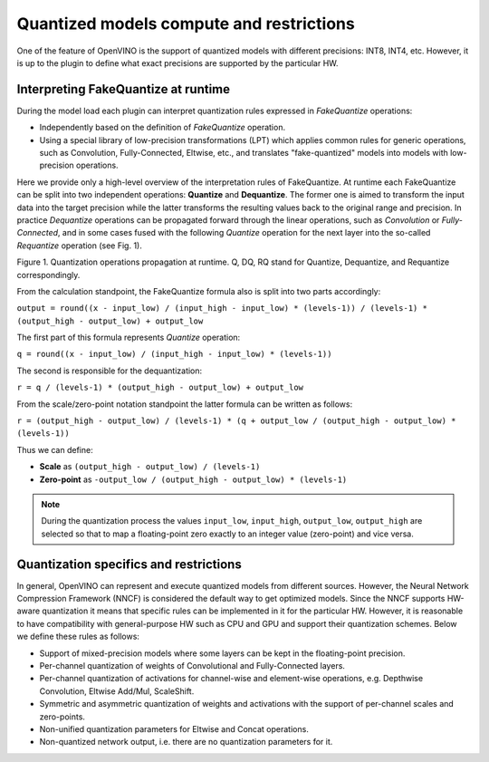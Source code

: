 Quantized models compute and restrictions
=========================================

.. meta::
   :description: Learn about the support for quantized models with different
                 precisions and the FakeQuantize operation used to express
                 quantization rules.

One of the feature of OpenVINO is the support of quantized models with different precisions: INT8, INT4, etc.
However, it is up to the plugin to define what exact precisions are supported by the particular HW.


Interpreting FakeQuantize at runtime
####################################

During the model load each plugin can interpret quantization rules expressed in *FakeQuantize* operations:

* Independently based on the definition of *FakeQuantize* operation.
* Using a special library of low-precision transformations (LPT) which applies common rules for generic operations, such as Convolution, Fully-Connected, Eltwise, etc., and translates "fake-quantized" models into models with low-precision operations.

Here we provide only a high-level overview of the interpretation rules of FakeQuantize.
At runtime each FakeQuantize can be split into two independent operations: **Quantize** and **Dequantize**.
The former one is aimed to transform the input data into the target precision while the latter transforms the resulting values back to the original range and precision.
In practice *Dequantize* operations can be propagated forward through the linear operations, such as *Convolution* or *Fully-Connected*,
and in some cases fused with the following *Quantize* operation for the next layer into the so-called *Requantize* operation (see Fig. 1).

.. image:: ../../../../assets/images/qdq_propagation.png

Figure 1. Quantization operations propagation at runtime. Q, DQ, RQ stand for Quantize, Dequantize, and Requantize correspondingly.

From the calculation standpoint, the FakeQuantize formula also is split into two parts accordingly:

``output = round((x - input_low) / (input_high - input_low) * (levels-1)) / (levels-1) * (output_high - output_low) + output_low``

The first part of this formula represents *Quantize* operation:

``q = round((x - input_low) / (input_high - input_low) * (levels-1))``

The second is responsible for the dequantization:

``r = q / (levels-1) * (output_high - output_low) + output_low``

From the scale/zero-point notation standpoint the latter formula can be written as follows:

``r = (output_high - output_low) / (levels-1) * (q + output_low / (output_high - output_low) * (levels-1))``

Thus we can define:

* **Scale** as ``(output_high - output_low) / (levels-1)``
* **Zero-point** as ``-output_low / (output_high - output_low) * (levels-1)``

.. note::
    During the quantization process the values ``input_low``, ``input_high``, ``output_low``, ``output_high`` are selected so that to map a floating-point zero exactly to an integer value (zero-point) and vice versa.

Quantization specifics and restrictions
#######################################

In general, OpenVINO can represent and execute quantized models from different sources. However, the Neural Network Compression Framework (NNCF)
is considered the default way to get optimized models. Since the NNCF supports HW-aware quantization it means that specific rules can be implemented in it for
the particular HW. However, it is reasonable to have compatibility with general-purpose HW such as CPU and GPU and support their quantization schemes.
Below we define these rules as follows:

* Support of mixed-precision models where some layers can be kept in the floating-point precision.
* Per-channel quantization of weights of Convolutional and Fully-Connected layers.
* Per-channel quantization of activations for channel-wise and element-wise operations, e.g. Depthwise Convolution, Eltwise Add/Mul, ScaleShift.
* Symmetric and asymmetric quantization of weights and activations with the support of per-channel scales and zero-points.
* Non-unified quantization parameters for Eltwise and Concat operations.
* Non-quantized network output, i.e. there are no quantization parameters for it.

